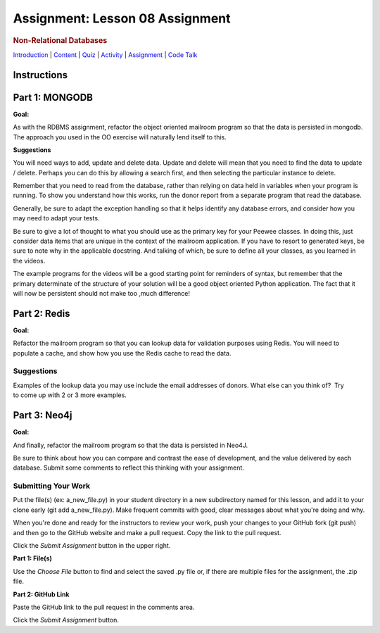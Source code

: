 ================================
Assignment: Lesson 08 Assignment
================================

.. raw:: html

   <div id="menuheading">

.. rubric:: Non-Relational Databases
   :name: non-relational-databases
   :class: caH2

.. raw:: html

   <div id="navbar" class="caNav grid-row around-md clearunderlinestyle"
   role="navigation">

`Introduction <%24WIKI_REFERENCE%24/pages/lesson-08-introduction>`__ \|
`Content <%24WIKI_REFERENCE%24/pages/lesson-08-content>`__ \|
`Quiz <%24CANVAS_OBJECT_REFERENCE%24/assignments/ibe91f0cc09bbecc290b2f8a417d1cf9d>`__ \|
`Activity <%24CANVAS_OBJECT_REFERENCE%24/assignments/i85a67f5992214211e1422f618383b5da>`__
\|
`Assignment <%24CANVAS_OBJECT_REFERENCE%24/assignments/i10247fb9255383751f912e986d6fd289>`__
\| `Code
Talk <%24CANVAS_OBJECT_REFERENCE%24/discussion_topics/ie7fce6e6c072d03b675b6796a45e3c25>`__

.. raw:: html

   </div>

.. raw:: html

   </div>

Instructions
============

Part 1: MONGODB
===============

**Goal:**

As with the RDBMS assignment, refactor the object oriented mailroom
program so that the data is persisted in mongodb. The approach you used
in the OO exercise will naturally lend itself to this.

**Suggestions**

You will need ways to add, update and delete data. Update and delete
will mean that you need to find the data to update / delete. Perhaps you
can do this by allowing a search first, and then selecting the
particular instance to delete.

Remember that you need to read from the database, rather than relying on
data held in variables when your program is running. To show you
understand how this works, run the donor report from a separate program
that read the database.

Generally, be sure to adapt the exception handling so that it helps
identify any database errors, and consider how you may need to adapt
your tests.

Be sure to give a lot of thought to what you should use as the primary
key for your Peewee classes. In doing this, just consider data items
that are unique in the context of the mailroom application. If you have
to resort to generated keys, be sure to note why in the applicable
docstring. And talking of which, be sure to define all your classes, as
you learned in the videos.

The example programs for the videos will be a good starting point for
reminders of syntax, but remember that the primary determinate of the
structure of your solution will be a good object oriented Python
application. The fact that it will now be persistent should not make too
,much difference!

Part 2: Redis
=============

**Goal:**

Refactor the mailroom program so that you can lookup data for validation
purposes using Redis. You will need to populate a cache, and show how
you use the Redis cache to read the data.

**Suggestions**
---------------

Examples of the lookup data you may use include the email addresses of
donors. What else can you think of?  Try to come up with 2 or 3 more
examples.

 

Part 3: Neo4j
=============

**Goal:**

And finally, refactor the mailroom program so that the data is persisted
in Neo4J. 

Be sure to think about how you can compare and contrast the ease of
development, and the value delivered by each database. Submit
some comments to reflect this thinking with your assignment.

Submitting Your Work 
---------------------

Put the file(s) (ex: a\_new\_file.py) in your student directory in a new
subdirectory named for this lesson, and add it to your clone early (git
add a\_new\_file.py). Make frequent commits with good, clear messages
about what you're doing and why.

When you're done and ready for the instructors to review your work, push
your changes to your GitHub fork (git push) and then go to the GitHub
website and make a pull request. Copy the link to the pull request.

Click the *Submit Assignment* button in the upper right.

**Part 1: File(s)**

Use the \ *Choose File* button to find and select the saved .py file or,
if there are multiple files for the assignment, the .zip file.

**Part 2: GitHub Link**

Paste the GitHub link to the pull request in the comments area.

Click the \ *Submit Assignment* button.
